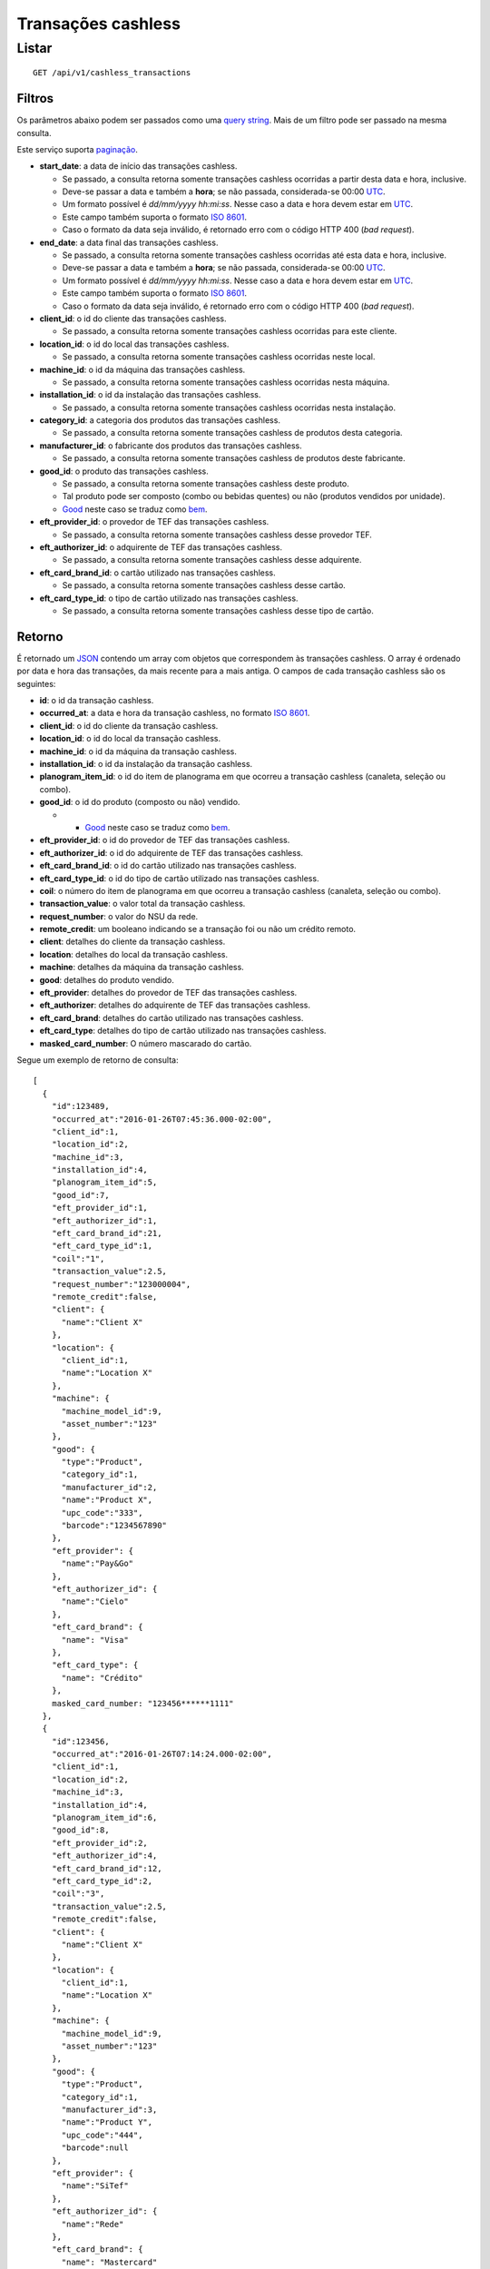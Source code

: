 ###################
Transações cashless
###################

Listar
======

::

    GET /api/v1/cashless_transactions

Filtros
-------

Os parâmetros abaixo podem ser passados como uma
`query string <https://en.wikipedia.org/wiki/Query_string>`_. Mais de um filtro
pode ser passado na mesma consulta.

Este serviço suporta `paginação <../overview.html#paginacao>`_.

* **start_date**: a data de início das transações cashless.

  * Se passado, a consulta retorna somente transações cashless ocorridas a partir desta data e hora, inclusive.
  * Deve-se passar a data e também a **hora**; se não passada, considerada-se 00:00 `UTC <https://en.wikipedia.org/wiki/Coordinated_Universal_Time>`_.
  * Um formato possível é *dd/mm/yyyy hh:mi:ss*. Nesse caso a data e hora devem estar em `UTC <https://en.wikipedia.org/wiki/Coordinated_Universal_Time>`_.
  * Este campo também suporta o formato `ISO 8601 <https://en.wikipedia.org/wiki/ISO_8601>`_.
  * Caso o formato da data seja inválido, é retornado erro com o código HTTP 400 (*bad request*).

* **end_date**: a data final das transações cashless.

  * Se passado, a consulta retorna somente transações cashless ocorridas até esta data e hora, inclusive.
  * Deve-se passar a data e também a **hora**; se não passada, considerada-se 00:00 `UTC <https://en.wikipedia.org/wiki/Coordinated_Universal_Time>`_.
  * Um formato possível é *dd/mm/yyyy hh:mi:ss*. Nesse caso a data e hora devem estar em `UTC <https://en.wikipedia.org/wiki/Coordinated_Universal_Time>`_.
  * Este campo também suporta o formato `ISO 8601 <https://en.wikipedia.org/wiki/ISO_8601>`_.
  * Caso o formato da data seja inválido, é retornado erro com o código HTTP 400 (*bad request*).

* **client_id**: o id do cliente das transações cashless.

  * Se passado, a consulta retorna somente transações cashless ocorridas para este cliente.

* **location_id**: o id do local das transações cashless.

  * Se passado, a consulta retorna somente transações cashless ocorridas neste local.

* **machine_id**: o id da máquina das transações cashless.

  * Se passado, a consulta retorna somente transações cashless ocorridas nesta máquina.

* **installation_id**: o id da instalação das transações cashless.

  * Se passado, a consulta retorna somente transações cashless ocorridas nesta instalação.

* **category_id**: a categoria dos produtos das transações cashless.

  * Se passado, a consulta retorna somente transações cashless de produtos desta categoria.

* **manufacturer_id**: o fabricante dos produtos das transações cashless.

  * Se passado, a consulta retorna somente transações cashless de produtos deste fabricante.

* **good_id**: o produto das transações cashless.

  * Se passado, a consulta retorna somente transações cashless deste produto.
  * Tal produto pode ser composto (combo ou bebidas quentes) ou não (produtos vendidos por unidade).
  * `Good <https://en.wikipedia.org/wiki/Good_%28economics%29>`_ neste caso se traduz como `bem <https://pt.wikipedia.org/wiki/Bem_%28economia%29>`_.

* **eft_provider_id**: o provedor de TEF das transações cashless.

  * Se passado, a consulta retorna somente transações cashless desse provedor TEF.

* **eft_authorizer_id**: o adquirente de TEF das transações cashless.

  * Se passado, a consulta retorna somente transações cashless desse adquirente.

* **eft_card_brand_id**: o cartão utilizado nas transações cashless.

  * Se passado, a consulta retorna somente transações cashless desse cartão.

* **eft_card_type_id**: o tipo de cartão utilizado nas transações cashless.

  * Se passado, a consulta retorna somente transações cashless desse tipo de cartão.

Retorno
-------

É retornado um `JSON <https://en.wikipedia.org/wiki/JSON>`_ contendo um array com objetos que correspondem às transações cashless. O array é ordenado por data e hora das transações, da mais recente para a mais antiga. O campos de cada transação cashless são os seguintes:

* **id**: o id da transação cashless.
* **occurred_at**: a data e hora da transação cashless, no formato `ISO 8601 <https://en.wikipedia.org/wiki/ISO_8601>`_.
* **client_id**: o id do cliente da transação cashless.
* **location_id**: o id do local da transação cashless.
* **machine_id**: o id da máquina da transação cashless.
* **installation_id**: o id da instalação da transação cashless.
* **planogram_item_id**: o id do item de planograma em que ocorreu a transação cashless (canaleta, seleção ou combo).
* **good_id**: o id do produto (composto ou não) vendido.

  * * `Good <https://en.wikipedia.org/wiki/Good_%28economics%29>`_ neste caso se traduz como `bem <https://pt.wikipedia.org/wiki/Bem_%28economia%29>`_.

* **eft_provider_id**: o id do provedor de TEF das transações cashless.
* **eft_authorizer_id**: o id do adquirente de TEF das transações cashless.
* **eft_card_brand_id**: o id do cartão utilizado nas transações cashless.
* **eft_card_type_id**: o id do tipo de cartão utilizado nas transações cashless.
* **coil**: o número do item de planograma em que ocorreu a transação cashless (canaleta, seleção ou combo).
* **transaction_value**: o valor total da transação cashless.
* **request_number**: o valor do NSU da rede.
* **remote_credit**: um booleano indicando se a transação foi ou não um crédito remoto.
* **client**: detalhes do cliente da transação cashless.
* **location**: detalhes do local da transação cashless.
* **machine**: detalhes da máquina da transação cashless.
* **good**: detalhes do produto vendido.
* **eft_provider**: detalhes do provedor de TEF das transações cashless.
* **eft_authorizer**: detalhes do adquirente de TEF das transações cashless.
* **eft_card_brand**: detalhes do cartão utilizado nas transações cashless.
* **eft_card_type**: detalhes do tipo de cartão utilizado nas transações cashless.
* **masked_card_number**: O número mascarado do cartão.

Segue um exemplo de retorno de consulta:

::

    [
      {
        "id":123489,
        "occurred_at":"2016-01-26T07:45:36.000-02:00",
        "client_id":1,
        "location_id":2,
        "machine_id":3,
        "installation_id":4,
        "planogram_item_id":5,
        "good_id":7,
        "eft_provider_id":1,
        "eft_authorizer_id":1,
        "eft_card_brand_id":21,
        "eft_card_type_id":1,
        "coil":"1",
        "transaction_value":2.5,
        "request_number":"123000004",
        "remote_credit":false,
        "client": {
          "name":"Client X"
        },
        "location": {
          "client_id":1,
          "name":"Location X"
        },
        "machine": {
          "machine_model_id":9,
          "asset_number":"123"
        },
        "good": {
          "type":"Product",
          "category_id":1,
          "manufacturer_id":2,
          "name":"Product X",
          "upc_code":"333",
          "barcode":"1234567890"
        },
        "eft_provider": {
          "name":"Pay&Go"
        },
        "eft_authorizer_id": {
          "name":"Cielo"
        },
        "eft_card_brand": {
          "name": "Visa"
        },
        "eft_card_type": {
          "name": "Crédito"
        },
        masked_card_number: "123456******1111"
      },
      {
        "id":123456,
        "occurred_at":"2016-01-26T07:14:24.000-02:00",
        "client_id":1,
        "location_id":2,
        "machine_id":3,
        "installation_id":4,
        "planogram_item_id":6,
        "good_id":8,
        "eft_provider_id":2,
        "eft_authorizer_id":4,
        "eft_card_brand_id":12,
        "eft_card_type_id":2,
        "coil":"3",
        "transaction_value":2.5,
        "remote_credit":false,
        "client": {
          "name":"Client X"
        },
        "location": {
          "client_id":1,
          "name":"Location X"
        },
        "machine": {
          "machine_model_id":9,
          "asset_number":"123"
        },
        "good": {
          "type":"Product",
          "category_id":1,
          "manufacturer_id":3,
          "name":"Product Y",
          "upc_code":"444",
          "barcode":null
        },
        "eft_provider": {
          "name":"SiTef"
        },
        "eft_authorizer_id": {
          "name":"Rede"
        },
        "eft_card_brand": {
          "name": "Mastercard"
        },
        "eft_card_type": {
          "name": "Débito"
        }
      }
    ]
